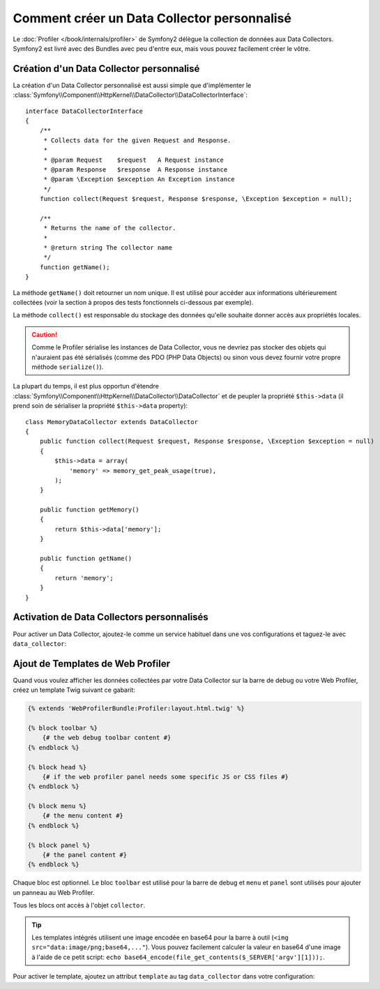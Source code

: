 .. index::
   single: Profiling; Data Collector

Comment créer un Data Collector personnalisé
============================================

Le :doc:`Profiler </book/internals/profiler>` de Symfony2 délègue la collection
de données aux Data Collectors. Symfony2 est livré avec des Bundles avec peu
d'entre eux, mais vous pouvez facilement créer le vôtre.

Création d'un Data Collector personnalisé
-----------------------------------------

La création d'un Data Collector personnalisé est aussi simple que d'implémenter le
:class:`Symfony\\Component\\HttpKernel\\DataCollector\\DataCollectorInterface`::

    interface DataCollectorInterface
    {
        /**
         * Collects data for the given Request and Response.
         *
         * @param Request    $request   A Request instance
         * @param Response   $response  A Response instance
         * @param \Exception $exception An Exception instance
         */
        function collect(Request $request, Response $response, \Exception $exception = null);

        /**
         * Returns the name of the collector.
         *
         * @return string The collector name
         */
        function getName();
    }

La méthode ``getName()`` doit retourner un nom unique. Il est utilisé pour
accéder aux informations ultérieurement collectées (voir la section à propos
des tests fonctionnels ci-dessous par exemple).

La méthode ``collect()`` est responsable du stockage des données qu'elle
souhaite donner accès aux propriétés locales.

.. caution::
    
    Comme le Profiler sérialise les instances de Data Collector, vous ne devriez
    pas stocker des objets qui n'auraient pas été sérialisés (comme des PDO (PHP
    Data Objects) ou sinon vous devez fournir votre propre méthode ``serialize()``).

La plupart du temps, il est plus opportun d'étendre
:class:`Symfony\\Component\\HttpKernel\\DataCollector\\DataCollector` et de
peupler la propriété ``$this->data`` (il prend soin de sérialiser la propriété
``$this->data`` property)::

    class MemoryDataCollector extends DataCollector
    {
        public function collect(Request $request, Response $response, \Exception $exception = null)
        {
            $this->data = array(
                'memory' => memory_get_peak_usage(true),
            );
        }

        public function getMemory()
        {
            return $this->data['memory'];
        }

        public function getName()
        {
            return 'memory';
        }
    }

.. _data_collector_tag:

Activation de Data Collectors personnalisés
-------------------------------------------

Pour activer un Data Collector, ajoutez-le comme un service habituel dans une
vos configurations et taguez-le avec ``data_collector``:

.. configuration-block::

    .. code-block:: yaml

        services:
            data_collector.your_collector_name:
                class: Fully\Qualified\Collector\Class\Name
                tags:
                    - { name: data_collector }

    .. code-block:: xml

        <service id="data_collector.your_collector_name" class="Fully\Qualified\Collector\Class\Name">
            <tag name="data_collector" />
        </service>

    .. code-block:: php

        $container
            ->register('data_collector.your_collector_name', 'Fully\Qualified\Collector\Class\Name')
            ->addTag('data_collector')
        ;

Ajout de Templates de Web Profiler
----------------------------------

Quand vous voulez afficher les données collectées par votre Data Collector sur
la barre de debug ou votre Web Profiler, créez un template Twig suivant ce
gabarit:

.. code-block:: jinja

    {% extends 'WebProfilerBundle:Profiler:layout.html.twig' %}

    {% block toolbar %}
        {# the web debug toolbar content #}
    {% endblock %}

    {% block head %}
        {# if the web profiler panel needs some specific JS or CSS files #}
    {% endblock %}

    {% block menu %}
        {# the menu content #}
    {% endblock %}

    {% block panel %}
        {# the panel content #}
    {% endblock %}

Chaque bloc est optionnel. Le bloc ``toolbar`` est utilisé pour la barre de
debug et ``menu`` et ``panel`` sont utilisés pour ajouter un panneau au Web
Profiler.

Tous les blocs ont accès à l'objet ``collector``.

.. tip::

    Les templates intégrés utilisent une image encodée en base64 pour la barre à
    outil (``<img src="data:image/png;base64,..."``). Vous pouvez facilement
    calculer la valeur en base64 d'une image à l'aide de ce petit script:
    ``echo base64_encode(file_get_contents($_SERVER['argv'][1]));``.

Pour activer le template, ajoutez un attribut ``template`` au tag ``data_collector``
dans votre configuration:

.. configuration-block::

    .. code-block:: yaml

        services:
            data_collector.your_collector_name:
                class: Fully\Qualified\Collector\Class\Name
                tags:
                    - { name: data_collector, template: "YourBundle:Collector:templatename", id: "your_collector_name" }

    .. code-block:: xml

        <service id="data_collector.your_collector_name" class="Fully\Qualified\Collector\Class\Name">
            <tag name="data_collector" template="YourBundle:Collector:templatename" id="your_collector_name" />
        </service>

    .. code-block:: php

        $container
            ->register('data_collector.your_collector_name', 'Fully\Qualified\Collector\Class\Name')
            ->addTag('data_collector', array('template' => 'YourBundle:Collector:templatename', 'id' => 'your_collector_name'))
        ;

.. _data collectors: http://api.symfony-reloaded.org/PR4/index.html?q=DataCollector
